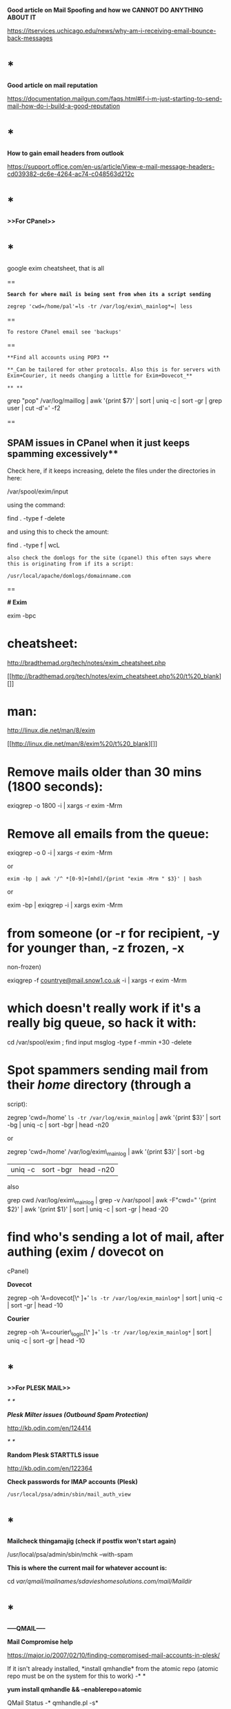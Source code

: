 *Good article on Mail Spoofing and how we CANNOT DO ANYTHING ABOUT IT*

[[https://itservices.uchicago.edu/news/why-am-i-receiving-email-bounce-back-messages]]

* *

*Good article on mail reputation*

[[https://documentation.mailgun.com/faqs.html#if-i-m-just-starting-to-send-mail-how-do-i-build-a-good-reputation]]

* *

*How to gain email headers from outlook*

[[https://support.office.com/en-us/article/View-e-mail-message-headers-cd039382-dc6e-4264-ac74-c048563d212c]]

* *

*>>For CPanel>>*

* *

google exim cheatsheet, that is all

==

*=Search for where mail is being sent from when its a script sending=*

=zegrep 'cwd=/home/pal'=ls -tr /var/log/exim\_mainlog*=| less=

==

=To restore CPanel email see 'backups'=

==

=**Find all accounts using POP3 **=

=**_Can be tailored for other protocols. Also this is for servers with Exim+Courier, it needs changing a little for Exim+Dovecot_**=

=** **=

grep "pop" /var/log/maillog | awk '{print $7}' | sort | uniq -c | sort
-gr | grep user | cut -d'=' -f2

==

** SPAM issues in CPanel when it just keeps spamming excessively**

Check here, if it keeps increasing, delete the files under the
directories in here:

/var/spool/exim/input

using the command:

find . -type f -delete

and using this to check the amount:

find . -type f | wcL

=also check the domlogs for the site (cpanel) this often says where this is originating from if its a script:=

=/usr/local/apache/domlogs/domainname.com=

==

*# Exim*

exim -bpc

* cheatsheet:
  :PROPERTIES:
  :CUSTOM_ID: cheatsheet
  :END:

[[http://bradthemad.org/tech/notes/exim_cheatsheet.php]]

[[http://bradthemad.org/tech/notes/exim_cheatsheet.php%20/t%20_blank][]]

* man:
  :PROPERTIES:
  :CUSTOM_ID: man
  :END:

[[http://linux.die.net/man/8/exim]]

[[http://linux.die.net/man/8/exim%20/t%20_blank][]]

* Remove mails older than 30 mins (1800 seconds):
  :PROPERTIES:
  :CUSTOM_ID: remove-mails-older-than-30-mins-1800-seconds
  :END:

exiqgrep -o 1800 -i | xargs -r exim -Mrm

* Remove all emails from the queue:
  :PROPERTIES:
  :CUSTOM_ID: remove-all-emails-from-the-queue
  :END:

exiqgrep -o 0 -i | xargs -r exim -Mrm

or

=exim -bp | awk '/^ *[0-9]+[mhd]/{print "exim -Mrm " $3}' | bash=

or

exim -bp | exiqgrep -i | xargs exim -Mrm

* from someone (or -r for recipient, -y for younger than, -z frozen, -x
non-frozen)
  :PROPERTIES:
  :CUSTOM_ID: from-someone-or--r-for-recipient--y-for-younger-than--z-frozen--x-non-frozen
  :END:

exiqgrep
-f [[mailto:countrye@mail.snow1.co.uk][countrye@mail.snow1.co.uk]] -i |
xargs -r exim -Mrm

* which doesn't really work if it's a really big queue, so hack it with:
  :PROPERTIES:
  :CUSTOM_ID: which-doesnt-really-work-if-its-a-really-big-queue-so-hack-it-with
  :END:

cd /var/spool/exim ; find input msglog -type f -mmin +30 -delete

* Spot spammers sending mail from their /home/ directory (through a
script):
  :PROPERTIES:
  :CUSTOM_ID: spot-spammers-sending-mail-from-their-home-directory-through-a-script
  :END:

zegrep 'cwd=/home' =ls -tr /var/log/exim_mainlog= | awk '{print $3}' |
sort -bg | uniq -c | sort -bgr | head -n20

or

zegrep 'cwd=/home' /var/log/exim\_mainlog | awk '{print $3}' | sort -bg
| uniq -c | sort -bgr | head -n20

also 

grep cwd /var/log/exim\_mainlog | grep -v /var/spool | awk -F"cwd="
'{print $2}' | awk '{print $1}' | sort | uniq -c | sort -gr | head -20

* find who's sending a lot of mail, after authing (exim / dovecot on
cPanel)
  :PROPERTIES:
  :CUSTOM_ID: find-whos-sending-a-lot-of-mail-after-authing-exim-dovecot-on-cpanel
  :END:

*Dovecot*

zegrep -oh 'A=dovecot[\^ ]+' =ls -tr /var/log/exim_mainlog*= | sort |
uniq -c | sort -gr | head -10

*Courier*

zegrep -oh 'A=courier\_login[\^ ]+' =ls -tr /var/log/exim_mainlog*= |
sort | uniq -c | sort -gr | head -10

* *

*>>For PLESK MAIL>>*

/* */

*/Plesk Milter issues (Outbound Spam Protection)/*

[[http://kb.odin.com/en/124414]]

/* */

*Random Plesk STARTTLS issue*

[[http://kb.odin.com/en/122364]]

*Check passwords for IMAP accounts (Plesk)*

#+BEGIN_EXAMPLE
    /usr/local/psa/admin/sbin/mail_auth_view
#+END_EXAMPLE

* *

*Mailcheck thingamajig (check if postfix won't start again)*

/usr/local/psa/admin/sbin/mchk --with-spam

*This is where the current mail for whatever account is:*

cd /var/qmail/mailnames/sdavieshomesolutions.com/mail/Maildir/

* *

*-----QMAIL-----*

*Mail Compromise help*

[[https://major.io/2007/02/10/finding-compromised-mail-accounts-in-plesk/]]

If it isn't already installed, *install qmhandle* from the atomic repo
(atomic repo must be on the system for this to work) -* *

*yum install qmhandle && --enablerepo=atomic *

QMail Status -* qmhandle.pl -s*

Print Qmail queue -* qmhandle.pl -R*

Mail Log location (Plesk) - */usr/local/psa/var/log/maillog*

* *

*Check for BRUTE FORCE logins for pop3*

grep 'pop3d: LOGIN FAILED' /usr/local/psa/var/log/maillog | awk '{print
$8}' | sort | uniq -c | sort -gr

*Check for brute force attempts and grab IP*

grep 'password incorrect' /var/log/maillog | awk '{print $13}' | sort |
uniq -c | sort -gr | head -6 | cut -d '[' -f2 | cut -d ']' -f1

Check the mail log for a specific term - *grep smtp\_auth
/usr/local/psa/var/log/maillog | grep mincher*

Check the previous mail logs that have been compressed for a term -

*zgrep smtp\_auth /usr/local/psa/var/log/maillog.processed.1.gz | grep
mincher*

* *

Send mail locally from a server - *mail -s
'test' [[mailto:support@sequencemi.co.uk][support@sequencemi.co.uk]] (test
is subject, test email used too)*

Show maillog live - *tail -f /usr/local/psa/var/log/maillog*

Delete mail in the queue - find /var/qmail/queue/remote -type f -exec rm
{} ;

or

/etc/init.d/qmail stop && cd /var/qmail/queue && find intd todo local
remote mess info bounce\\
-type f -print0 | xargs -0 rm -v && /etc/init.d/qmail start

Better and more efficient way of getting qmail queue size

qmail-qstat(){ echo "Messages in queue: $(find /var/qmail/queue/mess
-type f | wc -l), messages in queue but not yet preprocessed: $(find
/var/qmail/queue/todo -type f | wc -l)";}

then run qmail-qstat again 

*----POSTFIX----*

*Check for email originating from scripts (This requires mail to be left
in the queue however)*

* *

find /var/spool/postfix -type f -exec grep --null-data -i "X-PHP" {} ; |
strings -a | grep -o "X-PHP-Originating-Script.*" | awk '{print $1, $2}'
| sort | uniq -c | sort -gr | head -10

The following can show the directory that the script may be in (only
works sometimes):

* *

find /var/spool/postfix -type f -exec grep --null-data -i "X-PHP" {} ; |
strings -a | grep -o "X-Additional-Header.*" | awk '{print $1, $2}' |
sort | uniq -c | sort -gr | head -10

* *

*If Postfix is reverting to a local search then comment out these lines
in /etc/postfix/main.cf (Postfix main config)*

677 #virtual\_mailbox\_domains = $virtual\_mailbox\_maps,
hash:/var/spool/postfix/plesk/virtual\_domains 678 #virtual\_alias\_maps
= $virtual\_maps, hash:/var/spool/postfix/plesk/virtual 679
#virtual\_mailbox\_maps = hash:/povar/spool/postfix/plesk/vmailbox

postsuper -d ALL - *To empty the mail queue*

postqueue -p - *Show mail queue (Also shows mail ID's)*

mailq | grep -c '\^\w'*-* *Show mail queue count *

postcat -q F1B4CE7A87* -* *Show mail headers based on ID*

*Postfix mail server block .bat, .exe .com .vbs mime attachments --
common virus spreading files*

[[http://www.cyberciti.biz/tips/postfix-block-mime-attachment-files.html]]

*** Define mine header checks
    :PROPERTIES:
    :CUSTOM_ID: define-mine-header-checks
    :END:

Open main.cf file: =# vi /etc/postfix/main.cf=Append / set
mime\_header\_checks directive as follows:
=mime_header_checks = regexp:/etc/postfix/mime_header_checks=

*** Block attachments
    :PROPERTIES:
    :CUSTOM_ID: block-attachments
    :END:

Now open /etc/postfix/mime\_header\_checks file:
=# vi /etc/postfix/mime_header_checks= Append following line:
=/name=[^>]*\.(bat|com|exe|dll|vbs)/ REJECT=

*** Restart postfix
    :PROPERTIES:
    :CUSTOM_ID: restart-postfix
    :END:

First create postfix lookup table for mime\_header\_checks file:
=# /etc/init.d/postfix restart=

*** Watch log file
    :PROPERTIES:
    :CUSTOM_ID: watch-log-file
    :END:

You should see rejected mail log in /var/log/maillog file:
=# tail -f /var/log/maillog=

*Tail the mail queue for SASL logins*

tail -f /usr/local/psa/var/log/maillog | grep -i sasl

*CHANGE FROM QMAIL TO POSTFIX TO SORT OUT A HUGE MOTHERFUCKING MAIL
QUEUE*

/usr/local/psa/admin/sbin/autoinstaller --select-release-current
--install-component postfix

*If the server is SMTP alerting due to port 25*

netstat -plnt |grep :25

if this shows the following:

tcp 0 0 127.0.0.1:25 0.0.0.0:* LISTEN 2460/master

or something similar, then its only listening locally, so check:

check /etc/postfix/main.cf 

look at 'inet\_interfaces' if it is set to 'localhost' this should
be 'all'otherwise its only listening locally :)

*Change hostname on server so that the server appears to send from a
particular hostname*

/etc/postfix/master.cf

change 'myhostname' to the new hostname specified

*Compromise Checker (from lee spotts)*

wget curl.li/compromise.sh

find /home -mindepth 1 -maxdepth 2 -type d -name public\_html -print0 |
xargs -I% -r -0 -n 1 bash -c 'cd % ; /root/compromise.sh . ; mv
/root/complog.log /root/complog-$(basename $(readlink -f ..)).log'

Run using ./comprimise /locationyouwantoscan

*DEALING WITH SPAM*

DNS Blacklists
- [[https://www.evernote.com/OutboundRedirect.action?dest=https%3A%2F%2Fen.wikipedia.org%2Fwiki%2FDNSBL][https://en.wikipedia.org/wiki/DNSBL]]

#+BEGIN_EXAMPLE
    **MAIL MOTHERFUCKING COMPROMISES FROM .PHP OR .PL FILES**
    <http://kb.ukfast.net/Mail_Issues_Triage_Guide>[

    ](http://kb.ukfast.net/Mail_Issues_Triage_Guide "http://kb.ukfast.net/Mail_Issues_Triage_Guide" )**Here is a nice reply for customers who have their IP as the hostname of their mail server
    **This is down to the fact that the server hostname and rDNS are currently the IP of the server instead of a subdomain of a domain hosted on the server. This means that the server to several external mail servers, such as Gmail who often reject on this basis, appears to not verify correctly and for some servers will be rejected as it appears to be a spam server (this is down to spammers using the IP of the server as the hostname to send spam).

    **For CPanel**
    I would recommend changing the hostname of the the server to a valid subdomain for any of the domains hosted on the servers primary IP and then setting the rDNS to match the hostname. For the hostname and with WHM/CPanel being installed, the hostname cannot be a 'mail.' subdomain as this will cause issues with WHM/CPanel's interal DNS setup, this also applies to any subdomain that has been already set in the server. Due to this I recommend setting the hostname to something like server.exampledomain.com  which would need to also exist as an A record in the DNS records for the domain. If this doesn't already exist as an A record for the domain, this will need to be created and to have propagated fully before making the change.

    The hostname can be changed via logging into WHM and navigating to 'Networking Setup >> Change Hostname', and the entering the new hostname in the box at the bottom of this page.





    To change the rDNS, this will require logging into your MyUKFast area and navigating to 'Products and Services >> Dedicated Servers/eCloud >> Servers/Cloud/Virtual >> clicking on the IP of the server >> and then changing the 'rDNS Host




    **For Plesk**
    I would recommend changing the hostname of the the server to a valid subdomain for any of the domains hosted on the servers primary IP and then setting the rDNS to match the hostname.

    For this I would recommend creating an A record called server.domainname and have this point at ip.ip.ip.ip. This can be done via your MyUKFast area by going to 'Products and Services >> SafeDNS >> domainname' and then adding this here. Once this has propagated which normally takes a maximum of 24 hours I would then set this as the hostname and rDNS.

    The hostname can be changed via logging into Plesk and navigating to 'Tools and Settings >> Change Hostname', and the entering the new hostname in 'Full hostname'.

    To change the rDNS, this will require logging into your MyUKFast area and navigating to 'Products and Services >> Dedicated Servers/eCloud >> Servers/Cloud/Virtual >> clicking on the IP of the server >> and then changing the 'rDNS Host'.

    **For a DRBD Cluster **
#+END_EXAMPLE

Thanks for your time on the phone. As discussed the reason that you are
on the spamcannibal blacklist will likely be down to the rDNS and mail
hostname not being set to a valid subdomain/domain and also down to them
not matching. At this current time the rDNS (and mail service hostname)
is currently the IP of the server instead of a subdomain hosted on the
server. This means that the server to several external mail servers,
appears to not verify correctly and for some servers will be rejected as
it appears to be a spam server (this is down to spammers using the IP of
the server as the hostname to send spam).

As mentioned on the phone I would recommend creating an A record
of server.domainname.com and have this point at ip.ip.ip.ip. This can be
done via your DNS provider. Once this has propagated which normally
takes a maximum of 24 hours I would then set this as the rDNS and mail
service hostname.

To change the hostname, due to the way that the DRBD cluster works, this
is done via the mail service configuration at /etc/postfix/main.cf by
changing the myhostname parameter. At this current time this is set as
follows and is commented out and not in use:

* myhostname = host.domain.tld
  :PROPERTIES:
  :CUSTOM_ID: myhostname-host.domain.tld
  :END:

Once you are ready to make the change, this would need changing to the
following with the '#' removed to make this setting live:

myhostname = server.domainname.com

After which the file needs saving and postfix will need restarting for
this to take effect.

To change the rDNS, this will require logging into your MyUKFast area
and navigating to 'Products and Services >> Dedicated Servers >> Servers
>> clicking on the IP of the server >> and then changing the 'rDNS Host'
for the primary IP.

#+BEGIN_EXAMPLE
    **For Blacklist removal from AOL/Yahoo etc**



    Unfortunately each of these companies do not give a great deal of help on how to remove yourself from their lists.

    The only thing I could find for Yahoo is the following:
    <https://help.yahoo.com/l/us/yahoo/mail/postmaster/bulkv2.html>[

    ](https://help.yahoo.com/l/us/yahoo/mail/postmaster/bulkv2.html "https://help.yahoo.com/l/us/yahoo/mail/postmaster/bulkv2.html" )



    Google have the following:
    <https://support.google.com/mail/contact/msgdelivery>[

    ](https://support.google.com/mail/contact/msgdelivery "https://support.google.com/mail/contact/msgdelivery" )



    Hotmail have this:
    [https://support.live.com/eform.aspx?productKey=edfsmsbl3&ct=eformts&scrx=1](https://support.live.com/eform.aspx?productKey=edfsmsbl3&amp;ct=eformts&amp;scrx=1 "https://support.live.com/eform.aspx?productKey=edfsmsbl3&amp;ct=eformts&amp;scrx=1" )[

    ](https://support.live.com/eform.aspx?productKey=edfsmsbl3&amp;ct=eformts&amp;scrx=1 "https://support.live.com/eform.aspx?productKey=edfsmsbl3&amp;ct=eformts&amp;scrx=1" )



    and finally AOL have this to help out which isn't great but its all they have unfortunately:
    <http://postmaster.aol.com/>
#+END_EXAMPLE
